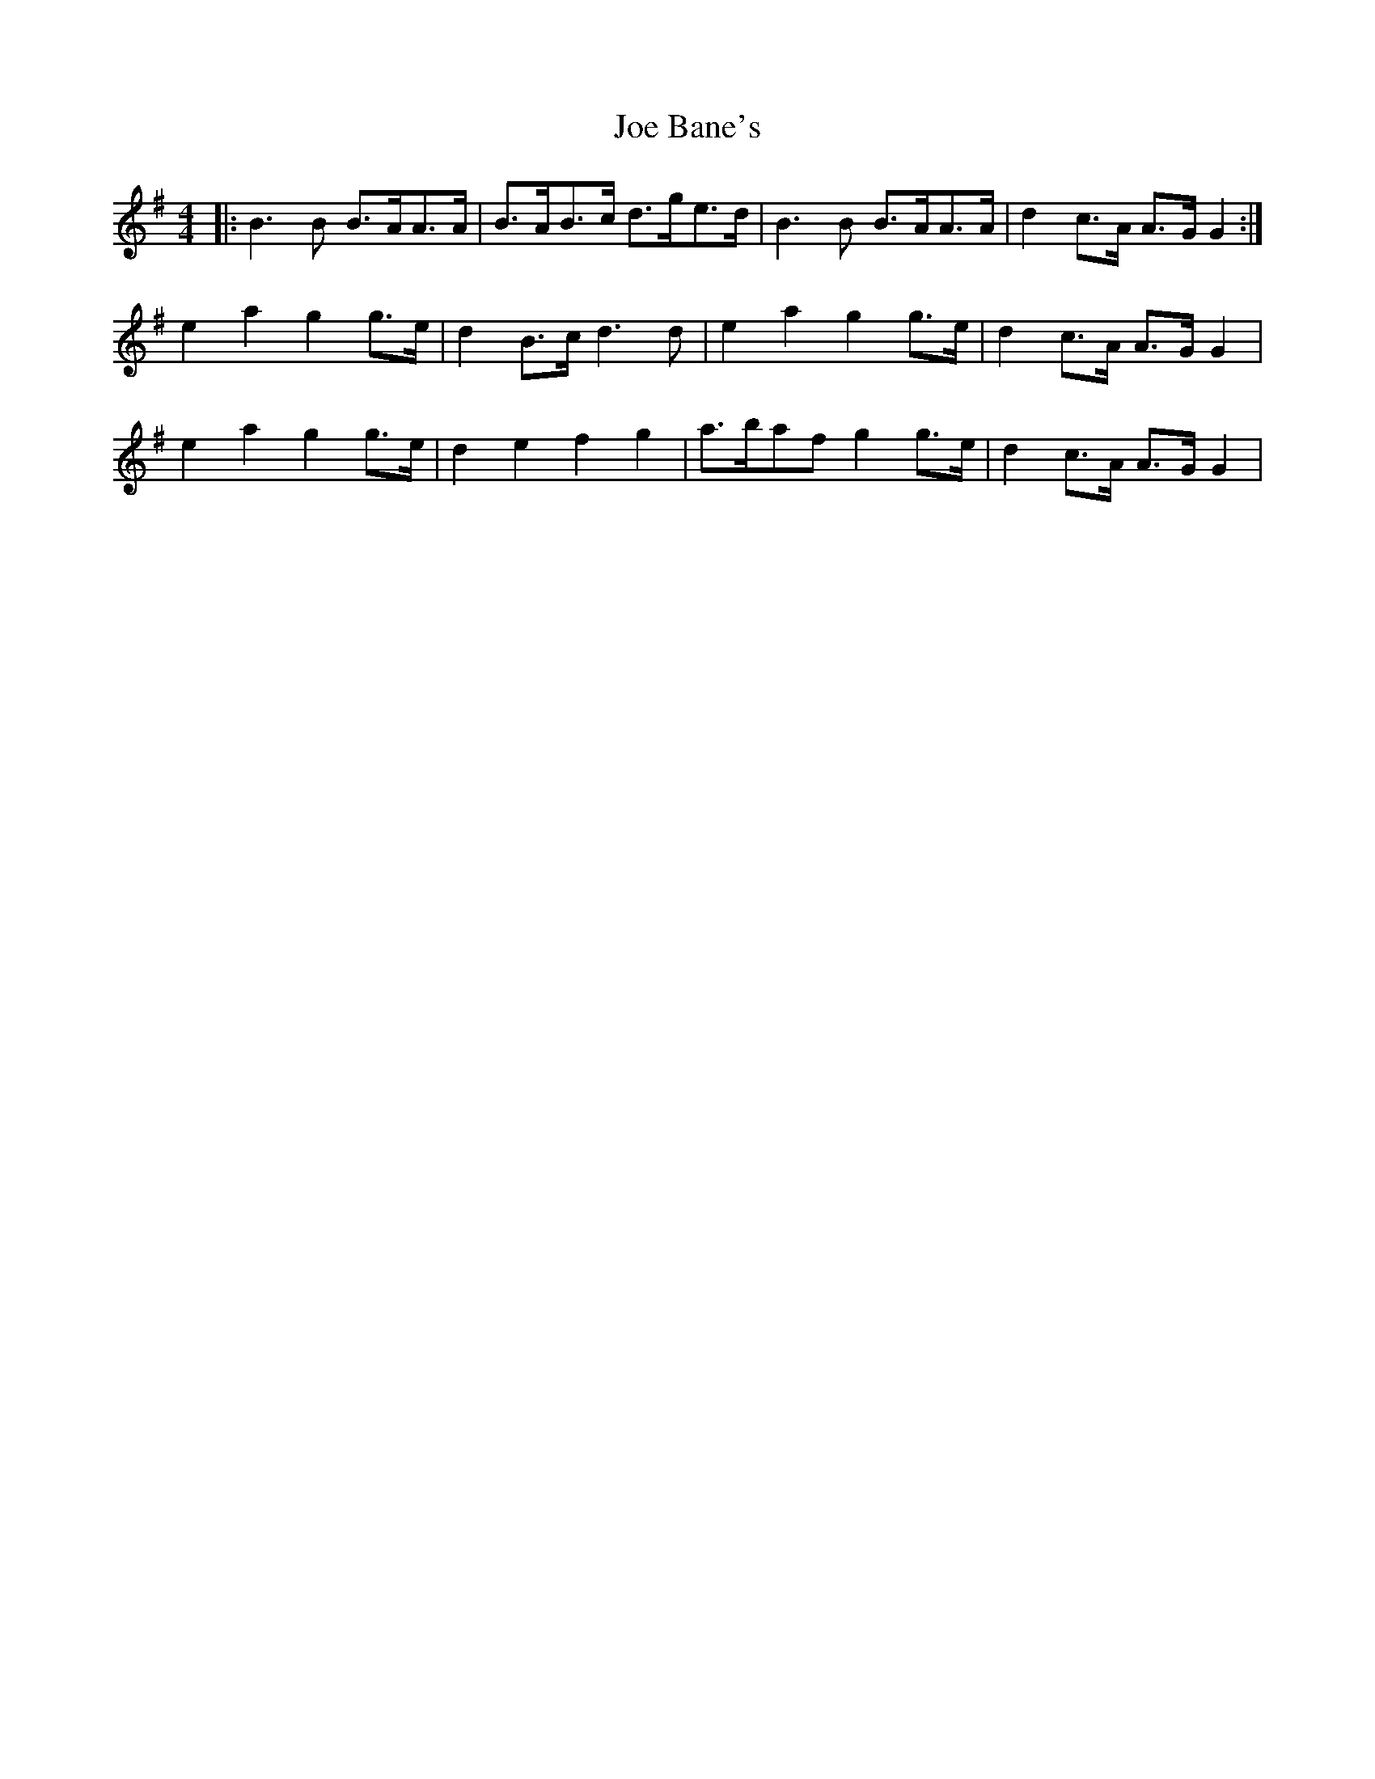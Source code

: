 X: 20198
T: Joe Bane's
R: reel
M: 4/4
K: Gmajor
|:B3 B B>AA>A|B>AB>c d>ge>d|B3 B B>AA>A|d2 c>A A>G G2:|
e2a2g2 g>e|d2 B>c d3d|e2a2g2 g>e|d2 c>A A>G G2|
e2a2g2 g>e|d2e2f2g2|a>baf g2 g>e|d2 c>A A>G G2|

